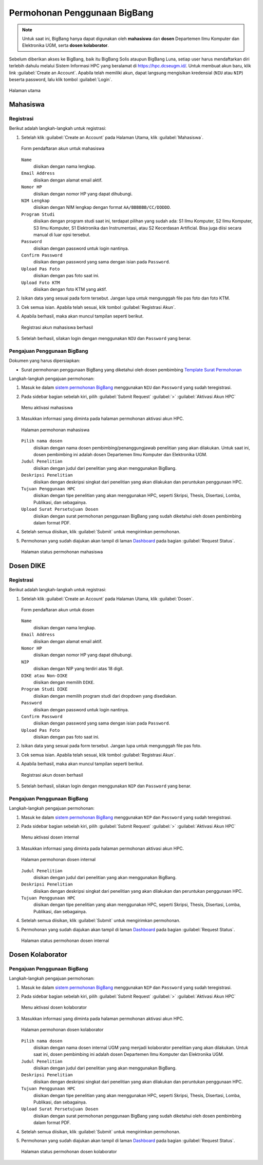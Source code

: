 Permohonan Penggunaan BigBang
=============================

.. note::
  
  Untuk saat ini, BigBang hanya dapat digunakan oleh **mahasiswa** dan **dosen** Departemen Ilmu Komputer dan Elektronika UGM, serta **dosen kolaborator**. 

Sebelum diberikan akses ke BigBang, baik itu BigBang Solis ataupun BigBang Luna, setiap user harus mendaftarkan diri terlebih dahulu melalui Sistem Informasi HPC yang beralamat di https://hpc.dcseugm.id/. Untuk membuat akun baru, klik link :guilabel:`Create an Account`. Apabila telah memiliki akun, dapat langsung mengisikan kredensial (``NIU`` atau ``NIP``) beserta password, lalu klik tombol :guilabel:`Login`.

.. figure:: /_static/gbr/pengantar/permohonan/Homepage.png
      :width: 90%
      :align: center
      :alt: Halaman utama

      Halaman utama

  
Mahasiswa
---------

Registrasi
~~~~~~~~~~

Berikut adalah langkah-langkah untuk registrasi:

1.  Setelah klik :guilabel:`Create an Account` pada Halaman Utama, klik :guilabel:`Mahasiswa`.
    
    .. figure:: /_static/gbr/pengantar/permohonan/Registrasi_Student.png
      :width: 100%
      :align: center
      :alt: Form pendaftaran akun untuk mahasiswa  

      Form pendaftaran akun untuk mahasiswa

    ``Name``
      diisikan dengan nama lengkap.
    ``Email Address`` 
      diisikan dengan alamat email aktif.
    ``Nomor HP``
      diisikan dengan nomor HP yang dapat dihubungi.
    ``NIM Lengkap``
      diisikan dengan NIM lengkap dengan format ``AA/BBBBBB/CC/DDDDD``.
    ``Program Studi``
      diisikan dengan program studi saat ini, terdapat pilihan yang sudah ada: S1 Ilmu Komputer, S2 Ilmu Komputer, S3 Ilmu Komputer, S1 Elektronika dan Instrumentasi, atau S2 Kecerdasan Artificial. Bisa juga diisi secara manual di luar opsi tersebut.
    ``Password``
      diisikan dengan password untuk login nantinya.
    ``Confirm Password``
      diisikan dengan password yang sama dengan isian pada ``Password``.
    ``Upload Pas Foto``
      diisikan dengan pas foto saat ini.
    ``Upload Foto KTM``
      diisikan dengan foto KTM yang aktif.

2.  Isikan data yang sesuai pada form tersebut. Jangan lupa untuk mengunggah file pas foto dan foto KTM.

3.  Cek semua isian. Apabila telah sesuai, klik tombol :guilabel:`Registrasi Akun`.

4.  Apabila berhasil, maka akan muncul tampilan seperti berikut.

    .. figure:: /_static/gbr/pengantar/permohonan/Registrasi_Student_Success.png
      :width: 80%
      :align: center
      :alt: Registrasi akun mahasiswa berhasil  

      Registrasi akun mahasiswa berhasil

5.  Setelah berhasil, silakan login dengan menggunakan ``NIU`` dan ``Password`` yang benar.

Pengajuan Penggunaan BigBang
~~~~~~~~~~~~~~~~~~~~~~~~~~~~

Dokumen yang harus dipersiapkan:

* Surat permohonan penggunaan BigBang yang diketahui oleh dosen pembimbing
  `Template Surat Permohonan <https://hpc.dcseugm.id/mahasiswa/aktivasi_hpc/download>`_

Langkah-langkah pengajuan permohonan:

1.  Masuk ke dalam `sistem permohonan BigBang <https://hpc.dcseugm.id/>`_ menggunakan ``NIU`` dan ``Password`` yang sudah teregistrasi.
2.  Pada sidebar bagian sebelah kiri, pilih :guilabel:`Submit Request` :guilabel:`>` :guilabel:`Aktivasi Akun HPC`
    
    .. figure:: /_static/gbr/pengantar/permohonan/Aktivasi_Student01.png
      :width: 50%
      :align: center
      :alt: Menu aktivasi mahasiswa  

      Menu aktivasi mahasiswa

3.  Masukkan informasi yang diminta pada halaman permohonan aktivasi akun HPC.
    
    .. figure:: /_static/gbr/pengantar/permohonan/Aktivasi_Student02.png
      :width: 100%
      :align: center
      :alt: Halaman permohonan mahasiswa  

      Halaman permohonan mahasiswa
    
    ``Pilih nama dosen``
      diisikan dengan nama dosen pembimbing/penanggungjawab penelitian yang akan dilakukan. Untuk saat ini, dosen pembimbing ini adalah dosen Departemen Ilmu Komputer dan Elektronika UGM.
    ``Judul Penelitian`` 
      diisikan dengan judul dari penelitian yang akan menggunakan BigBang.
    ``Deskripsi Penelitian``
      diisikan dengan deskripsi singkat dari penelitian yang akan dilakukan dan peruntukan penggunaan HPC.
    ``Tujuan Penggunaan HPC``
      diisikan dengan tipe penelitian yang akan menggunakan HPC, seperti Skripsi, Thesis, Disertasi, Lomba, Publikasi, dan sebagainya.
    ``Upload Surat Persetujuan Dosen``
      diisikan dengan surat permohonan penggunaan BigBang yang sudah diketahui oleh dosen pembimbing dalam format PDF.
4.  Setelah semua diisikan, klik :guilabel:`Submit` untuk mengirimkan permohonan.
5.  Permohonan yang sudah diajukan akan tampil di laman `Dashboard <https://hpc.dcseugm.id/mahasiswa>`_ pada bagian :guilabel:`Request Status`.
    
    .. figure:: /_static/gbr/pengantar/permohonan/Aktivasi_Student03.png
      :width: 100%
      :align: center
      :alt: Halaman status permohonan mahasiswa  

      Halaman status permohonan mahasiswa
      
Dosen DIKE
----------

Registrasi
~~~~~~~~~~

Berikut adalah langkah-langkah untuk registrasi:

1.  Setelah klik :guilabel:`Create an Account` pada Halaman Utama, klik :guilabel:`Dosen`.
    
    .. figure:: /_static/gbr/pengantar/permohonan/Registrasi_DosenInternal.png
      :width: 100%
      :align: center
      :alt: Form pendaftaran akun untuk dosen

      Form pendaftaran akun untuk dosen

    ``Name``
      diisikan dengan nama lengkap.
    ``Email Address`` 
      diisikan dengan alamat email aktif.
    ``Nomor HP``
      diisikan dengan nomor HP yang dapat dihubungi.
    ``NIP``
      diisikan dengan NIP yang terdiri atas 18 digit.
    ``DIKE atau Non-DIKE``
      diisikan dengan memilih ``DIKE``.
    ``Program Studi DIKE``
      diisikan dengan memilih program studi dari dropdown yang disediakan.
    ``Password``
      diisikan dengan password untuk login nantinya.
    ``Confirm Password``
      diisikan dengan password yang sama dengan isian pada ``Password``.
    ``Upload Pas Foto``
      diisikan dengan pas foto saat ini.

2.  Isikan data yang sesuai pada form tersebut. Jangan lupa untuk mengunggah file pas foto.

3.  Cek semua isian. Apabila telah sesuai, klik tombol :guilabel:`Registrasi Akun`.

4.  Apabila berhasil, maka akan muncul tampilan seperti berikut.

    .. figure:: /_static/gbr/pengantar/permohonan/Registrasi_Dosen_Success.png
      :width: 80%
      :align: center
      :alt: Registrasi akun dosen berhasil

      Registrasi akun dosen berhasil

5.  Setelah berhasil, silakan login dengan menggunakan ``NIP`` dan ``Password`` yang benar.

Pengajuan Penggunaan BigBang
~~~~~~~~~~~~~~~~~~~~~~~~~~~~

Langkah-langkah pengajuan permohonan:

1.  Masuk ke dalam `sistem permohonan BigBang <https://hpc.dcseugm.id/>`_ menggunakan ``NIP`` dan ``Password`` yang sudah teregistrasi.
2.  Pada sidebar bagian sebelah kiri, pilih :guilabel:`Submit Request` :guilabel:`>` :guilabel:`Aktivasi Akun HPC`
    
    .. figure:: /_static/gbr/pengantar/permohonan/Aktivasi_DosenInternal.png
      :width: 50%
      :align: center
      :alt: Menu aktivasi dosen internal  

      Menu aktivasi dosen internal

3.  Masukkan informasi yang diminta pada halaman permohonan aktivasi akun HPC.
    
    .. figure:: /_static/gbr/pengantar/permohonan/Aktivasi_DosenInternal01.png
      :width: 100%
      :align: center
      :alt: Halaman permohonan dosen internal  

      Halaman permohonan dosen internal
    
    ``Judul Penelitian`` 
      diisikan dengan judul dari penelitian yang akan menggunakan BigBang.
    ``Deskripsi Penelitian``
      diisikan dengan deskripsi singkat dari penelitian yang akan dilakukan dan peruntukan penggunaan HPC.
    ``Tujuan Penggunaan HPC``
      diisikan dengan tipe penelitian yang akan menggunakan HPC, seperti Skripsi, Thesis, Disertasi, Lomba, Publikasi, dan sebagainya.
4.  Setelah semua diisikan, klik :guilabel:`Submit` untuk mengirimkan permohonan.
5.  Permohonan yang sudah diajukan akan tampil di laman `Dashboard <https://hpc.dcseugm.id/mahasiswa>`_ pada bagian :guilabel:`Request Status`.
    
    .. figure:: /_static/gbr/pengantar/permohonan/Aktivasi_Student03.png
      :width: 100%
      :align: center
      :alt: Halaman status permohonan dosen internal  

      Halaman status permohonan dosen internal

Dosen Kolaborator
-----------------

Pengajuan Penggunaan BigBang
~~~~~~~~~~~~~~~~~~~~~~~~~~~~

Langkah-langkah pengajuan permohonan:

1.  Masuk ke dalam `sistem permohonan BigBang <https://hpc.dcseugm.id/>`_ menggunakan ``NIP`` dan ``Password`` yang sudah teregistrasi.
2.  Pada sidebar bagian sebelah kiri, pilih :guilabel:`Submit Request` :guilabel:`>` :guilabel:`Aktivasi Akun HPC`
    
    .. figure:: /_static/gbr/pengantar/permohonan/Aktivasi_Student01.png
      :width: 50%
      :align: center
      :alt: Menu aktivasi dosen kolaborator  

      Menu aktivasi dosen kolaborator

3.  Masukkan informasi yang diminta pada halaman permohonan aktivasi akun HPC.
    
    .. figure:: /_static/gbr/pengantar/permohonan/Aktivasi_Student02.png
      :width: 100%
      :align: center
      :alt: Halaman permohonan dosen kolaborator  

      Halaman permohonan dosen kolaborator
    
    ``Pilih nama dosen``
      diisikan dengan nama dosen internal UGM yang menjadi kolaborator penelitian yang akan dilakukan. Untuk saat ini, dosen pembimbing ini adalah dosen Departemen Ilmu Komputer dan Elektronika UGM.
    ``Judul Penelitian`` 
      diisikan dengan judul dari penelitian yang akan menggunakan BigBang.
    ``Deskripsi Penelitian``
      diisikan dengan deskripsi singkat dari penelitian yang akan dilakukan dan peruntukan penggunaan HPC.
    ``Tujuan Penggunaan HPC``
      diisikan dengan tipe penelitian yang akan menggunakan HPC, seperti Skripsi, Thesis, Disertasi, Lomba, Publikasi, dan sebagainya.
    ``Upload Surat Persetujuan Dosen``
      diisikan dengan surat permohonan penggunaan BigBang yang sudah diketahui oleh dosen pembimbing dalam format PDF.
4.  Setelah semua diisikan, klik :guilabel:`Submit` untuk mengirimkan permohonan.
5.  Permohonan yang sudah diajukan akan tampil di laman `Dashboard <https://hpc.dcseugm.id/mahasiswa>`_ pada bagian :guilabel:`Request Status`.
    
    .. figure:: /_static/gbr/pengantar/permohonan/Aktivasi_Student03.png
      :width: 100%
      :align: center
      :alt: Halaman status permohonan dosen kolaborator  

      Halaman status permohonan dosen kolaborator


 
